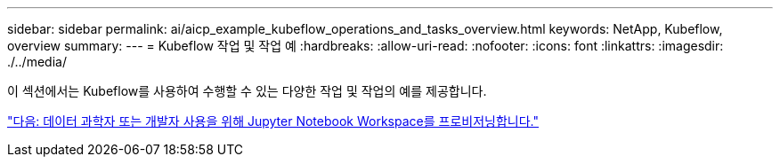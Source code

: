 ---
sidebar: sidebar 
permalink: ai/aicp_example_kubeflow_operations_and_tasks_overview.html 
keywords: NetApp, Kubeflow, overview 
summary:  
---
= Kubeflow 작업 및 작업 예
:hardbreaks:
:allow-uri-read: 
:nofooter: 
:icons: font
:linkattrs: 
:imagesdir: ./../media/


[role="lead"]
이 섹션에서는 Kubeflow를 사용하여 수행할 수 있는 다양한 작업 및 작업의 예를 제공합니다.

link:aicp_provision_a_jupyter_notebook_workspace_for_data_scientist_or_developer_use.html["다음: 데이터 과학자 또는 개발자 사용을 위해 Jupyter Notebook Workspace를 프로비저닝합니다."]
